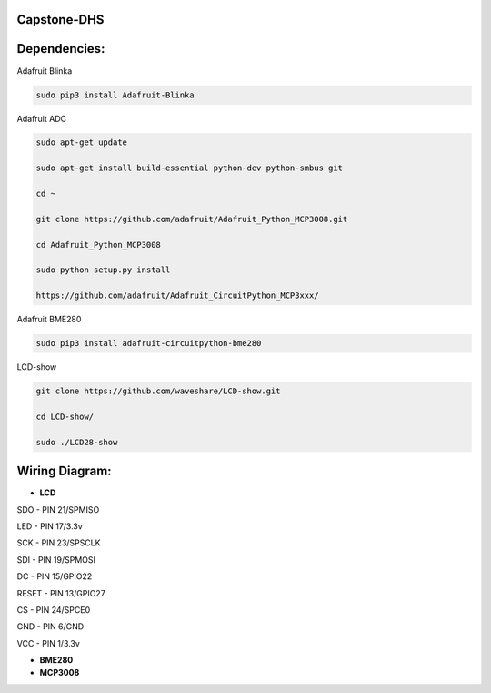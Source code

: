 Capstone-DHS
=============

Dependencies:
=============

Adafruit Blinka

.. code-block:: shell

  sudo pip3 install Adafruit-Blinka

Adafruit ADC 

.. code-block:: shell

  sudo apt-get update

  sudo apt-get install build-essential python-dev python-smbus git

  cd ~

  git clone https://github.com/adafruit/Adafruit_Python_MCP3008.git

  cd Adafruit_Python_MCP3008

  sudo python setup.py install

  https://github.com/adafruit/Adafruit_CircuitPython_MCP3xxx/

Adafruit BME280

.. code-block:: shell

  sudo pip3 install adafruit-circuitpython-bme280

LCD-show

.. code-block:: shell

  git clone https://github.com/waveshare/LCD-show.git

  cd LCD-show/

  sudo ./LCD28-show

Wiring Diagram:
===============

* **LCD** 

SDO - PIN 21/SPMISO

LED - PIN 17/3.3v

SCK - PIN 23/SPSCLK

SDI - PIN 19/SPMOSI

DC - PIN 15/GPIO22

RESET - PIN 13/GPIO27

CS - PIN 24/SPCE0

GND - PIN 6/GND

VCC - PIN 1/3.3v

* **BME280**

* **MCP3008**







